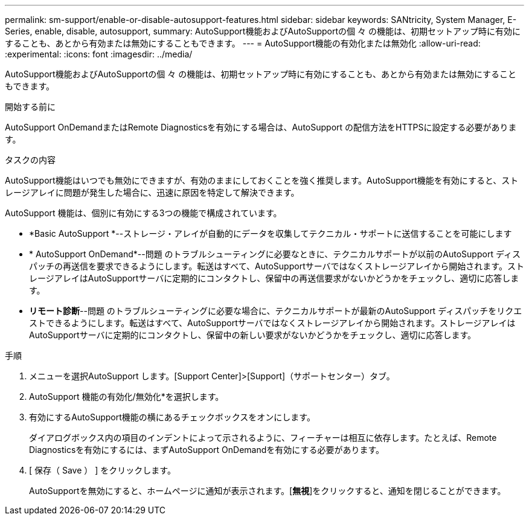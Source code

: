 ---
permalink: sm-support/enable-or-disable-autosupport-features.html 
sidebar: sidebar 
keywords: SANtricity, System Manager, E-Series, enable, disable, autosupport, 
summary: AutoSupport機能およびAutoSupportの個 々 の機能は、初期セットアップ時に有効にすることも、あとから有効または無効にすることもできます。 
---
= AutoSupport機能の有効化または無効化
:allow-uri-read: 
:experimental: 
:icons: font
:imagesdir: ../media/


[role="lead"]
AutoSupport機能およびAutoSupportの個 々 の機能は、初期セットアップ時に有効にすることも、あとから有効または無効にすることもできます。

.開始する前に
AutoSupport OnDemandまたはRemote Diagnosticsを有効にする場合は、AutoSupport の配信方法をHTTPSに設定する必要があります。

.タスクの内容
AutoSupport機能はいつでも無効にできますが、有効のままにしておくことを強く推奨します。AutoSupport機能を有効にすると、ストレージアレイに問題が発生した場合に、迅速に原因を特定して解決できます。

AutoSupport 機能は、個別に有効にする3つの機能で構成されています。

* *Basic AutoSupport *--ストレージ・アレイが自動的にデータを収集してテクニカル・サポートに送信することを可能にします
* * AutoSupport OnDemand*--問題 のトラブルシューティングに必要なときに、テクニカルサポートが以前のAutoSupport ディスパッチの再送信を要求できるようにします。転送はすべて、AutoSupportサーバではなくストレージアレイから開始されます。ストレージアレイはAutoSupportサーバに定期的にコンタクトし、保留中の再送信要求がないかどうかをチェックし、適切に応答します。
* *リモート診断*--問題 のトラブルシューティングに必要な場合に、テクニカルサポートが最新のAutoSupport ディスパッチをリクエストできるようにします。転送はすべて、AutoSupportサーバではなくストレージアレイから開始されます。ストレージアレイはAutoSupportサーバに定期的にコンタクトし、保留中の新しい要求がないかどうかをチェックし、適切に応答します。


.手順
. メニューを選択AutoSupport します。[Support Center]>[Support]（サポートセンター）タブ。
. AutoSupport 機能の有効化/無効化*を選択します。
. 有効にするAutoSupport機能の横にあるチェックボックスをオンにします。
+
ダイアログボックス内の項目のインデントによって示されるように、フィーチャーは相互に依存します。たとえば、Remote Diagnosticsを有効にするには、まずAutoSupport OnDemandを有効にする必要があります。

. [ 保存（ Save ） ] をクリックします。
+
AutoSupportを無効にすると、ホームページに通知が表示されます。[*無視*]をクリックすると、通知を閉じることができます。


